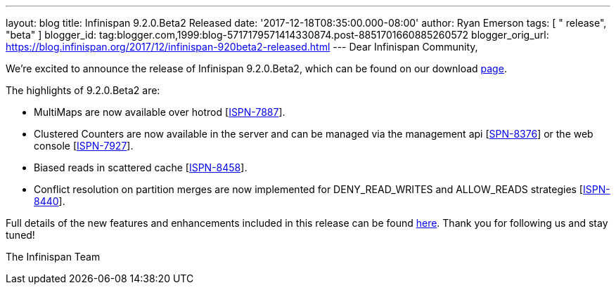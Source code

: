 ---
layout: blog
title: Infinispan 9.2.0.Beta2 Released
date: '2017-12-18T08:35:00.000-08:00'
author: Ryan Emerson
tags: [ " release", "beta" ]
blogger_id: tag:blogger.com,1999:blog-5717179571414330874.post-8851701660885260572
blogger_orig_url: https://blog.infinispan.org/2017/12/infinispan-920beta2-released.html
---
Dear Infinispan Community,

We're excited to announce the release of Infinispan 9.2.0.Beta2, which
can be found on our download http://infinispan.org/download/[page].

The highlights of 9.2.0.Beta2 are:


* MultiMaps are now available over hotrod
[https://issues.jboss.org/browse/ISPN-7887[ISPN-7887]].
* Clustered Counters are now available in the server and can be managed
via the management api
[https://issues.jboss.org/browse/ISPN-8376[SPN-8376]] or the web console
[https://issues.jboss.org/browse/ISPN-7927[ISPN-7927]].
* Biased reads in scattered cache
[https://issues.jboss.org/browse/ISPN-8458[ISPN-8458]].
* Conflict resolution on partition merges are now implemented for
DENY_READ_WRITES and ALLOW_READS strategies
[https://issues.jboss.org/browse/ISPN-8440[ISPN-8440]].


Full details of the new features and enhancements included in this
release can be found
https://issues.jboss.org/secure/ReleaseNote.jspa?projectId=12310799&version=12335608[here].
Thank you for following us and stay tuned!

The Infinispan Team
